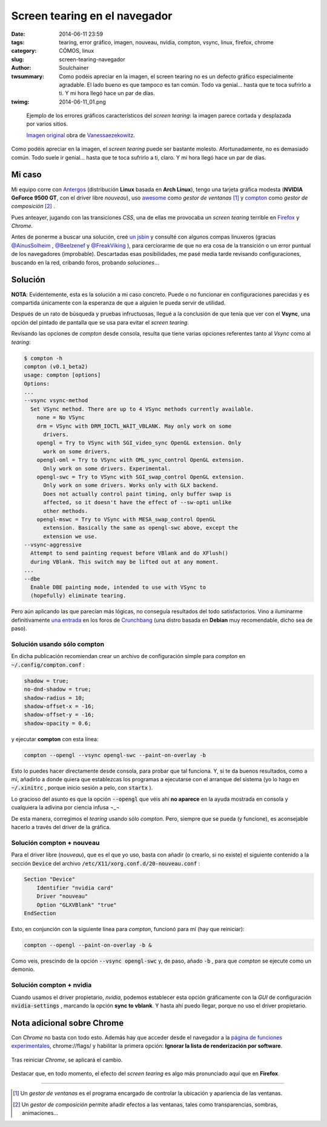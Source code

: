 Screen tearing en el navegador
##############################
:date: 2014-06-11 23:59
:tags: tearing, error gráfico, imagen, nouveau, nvidia, compton, vsync, linux, firefox, chrome
:category: CÓMOS, linux
:slug: screen-tearing-navegador
:author: Soulchainer
:twsummary: Como podéis apreciar en la imagen, el screen tearing no es un
            defecto gráfico especialmente agradable. El lado bueno es que
            tampoco es tan común. Todo va genial... hasta que te toca sufrirlo
            a ti. Y mi hora llegó hace un par de días.

:twimg: 2014-06-11_01.png

.. figure:: {filename}/images/2014/06/2014-06-11_01.png
    :alt: Un ejemplo típico (simulado) de tearing en una imagen.

    Ejemplo de los errores gráficos característicos del *screen tearing*: la
    imagen parece cortada y desplazada por varios sitios.

    `Imagen original`_ obra de `Vanessaezekowitz`_.

Como podéis apreciar en la imagen, el *screen tearing* puede ser bastante
molesto. Afortunadamente, no es demasiado común.
Todo suele ir genial... hasta que te toca sufrirlo a ti, claro. Y mi hora llegó
hace un par de días.

********
 Mi caso
********

Mi equipo corre con `Antergos`_ (distribución **Linux** basada en
**Arch Linux**), tengo una tarjeta gráfica modesta (**NVIDIA GeForce 9500 GT**,
con el driver libre *nouveau*), uso `awesome`_ como *gestor de ventanas* [#]_ y
`compton`_ como *gestor de composición* [#]_ .

Pues anteayer, jugando con las transiciones *CSS*, una de ellas me provocaba un
*screen tearing* terrible en `Firefox`_ y *Chrome*.

Antes de ponerme a buscar una solución, creé `un jsbin`_ y consulté con algunos
compas linuxeros (gracias `@AinusSolheim`_ , `@Beelzenef`_ y `@FreakViking`_ ),
para cerciorarme de que no era cosa de la transición o un error puntual de los
navegadores (improbable). Descartadas esas posibilidades, me pasé media tarde
revisando configuraciones, buscando en la red, cribando foros, probando
*soluciones*...

********
Solución
********

**NOTA**: Evidentemente, esta es la solución a mi caso concreto. Puede o no
funcionar en configuraciones parecidas y es compartida únicamente con la
esperanza de que a alguien le pueda servir de utilidad.

Después de un rato de búsqueda y pruebas infructuosas, llegué a la conclusión
de que tenía que ver con el **Vsync**, una opción del pintado de pantalla que
se usa para evitar el *screen tearing*.

Revisando las opciones de *compton* desde consola, resulta que tiene varias
opciones referentes tanto al *Vsync* como al *tearing*:

.. code-block:: sh

    $ compton -h
    compton (v0.1_beta2)
    usage: compton [options]
    Options:
    ...
    --vsync vsync-method
      Set VSync method. There are up to 4 VSync methods currently available.
        none = No VSync
        drm = VSync with DRM_IOCTL_WAIT_VBLANK. May only work on some
          drivers.
        opengl = Try to VSync with SGI_video_sync OpenGL extension. Only
          work on some drivers.
        opengl-oml = Try to VSync with OML_sync_control OpenGL extension.
          Only work on some drivers. Experimental.
        opengl-swc = Try to VSync with SGI_swap_control OpenGL extension.
          Only work on some drivers. Works only with GLX backend.
          Does not actually control paint timing, only buffer swap is
          affected, so it doesn't have the effect of --sw-opti unlike
          other methods.
        opengl-mswc = Try to VSync with MESA_swap_control OpenGL
          extension. Basically the same as opengl-swc above, except the
          extension we use.
    --vsync-aggressive
      Attempt to send painting request before VBlank and do XFlush()
      during VBlank. This switch may be lifted out at any moment.
    ...
    --dbe
      Enable DBE painting mode, intended to use with VSync to
      (hopefully) eliminate tearing.

Pero aún aplicando las que parecían más lógicas, no conseguía resultados del
todo satisfactorios. Vino a iluminarme definitivamente `una entrada`_ en los
foros de `Crunchbang`_ (una distro basada en **Debian** muy recomendable, dicho
sea de paso).

Solución usando sólo compton
==============================

En dicha publicación recomiendan crear un archivo
de configuración simple para *compton* en :code:`~/.config/compton.conf` :

.. code-block:: sh

    shadow = true;
    no-dnd-shadow = true;
    shadow-radius = 10;
    shadow-offset-x = -16;
    shadow-offset-y = -16;
    shadow-opacity = 0.6;

y ejecutar **compton** con esta línea:

.. code-block:: sh

    compton --opengl --vsync opengl-swc --paint-on-overlay -b

Esto lo puedes hacer directamente desde consola, para probar que tal funciona.
Y, si te da buenos resultados, como a mí, añadirlo a donde quiera que
establezcas los programas a ejecutarse con el arranque del sistema (yo lo hago
en :code:`~/.xinitrc` , porque inicio sesión a pelo, con :code:`startx` ).

Lo gracioso del asunto es que la opción :code:`--opengl` que véis ahí
**no aparece** en la ayuda mostrada en consola y cualquiera la adivina por
ciencia infusa ¬_¬

De esta manera, corregimos el *tearing* usando sólo *compton*. Pero, siempre
que se pueda (y funcione), es aconsejable hacerlo a través del driver de la
gráfica.

Solución compton + nouveau
==========================

Para el driver libre (*nouveau*), que es el que yo uso, basta con añadir (o
crearlo, si no existe) el siguiente contenido a la sección :code:`Device` del
archivo :code:`/etc/X11/xorg.conf.d/20-nouveau.conf` :

.. code-block:: sh

    Section "Device"
        Identifier "nvidia card"
        Driver "nouveau"
        Option "GLXVBlank" "true"
    EndSection

Esto, en conjunción con la siguiente línea para *compton*, funcionó para mí
(hay que reiniciar):

.. code-block:: sh

    compton --opengl --paint-on-overlay -b &

Como veis, prescindo de la opción :code:`--vsync opengl-swc` y, de paso, añado
:code:`-b` , para que *compton* se ejecute como un demonio.

Solución compton + nvidia
=========================

Cuando usamos el driver propietario, *nvidia*, podemos establecer esta opción
gráficamente con la *GUI* de configuración :code:`nvidia-settings` , marcando
la opción **sync to vblank**. Y hasta ahí puedo llegar, porque no uso el driver
propietario.

***************************
Nota adicional sobre Chrome
***************************

Con *Chrome* no basta con todo esto. Además hay que acceder desde el
navegador a la `página de funciones experimentales`_, chrome://flags/ y
habilitar la primera opción:
**Ignorar la lista de renderización por software**.

.. figure:: {filename}/images/2014/06/2014-06-11_02.png
    :alt: Página de funciones experimentales de Chrome.
    :align: center

    Tras reiniciar *Chrome*, se aplicará el cambio.

Destacar que, en todo momento, el efecto del *screen tearing* es algo más
pronunciado aquí que en **Firefox**.


-----

.. _Imagen original: http://commons.wikimedia.org/wiki/File:Tearing_%28simulated%29.jpg
.. _Vanessaezekowitz: http://commons.wikimedia.org/wiki/User:Vanessaezekowitz
.. _Antergos: http://antergos.com/
.. _awesome: http://awesome.naquadah.org/
.. _compton: https://github.com/chjj/compton/
.. _Firefox: http://www.mozilla.org/es-ES/firefox/new/
.. _un jsbin: http://jsbin.com/yohel/4/edit?output
.. _@AinusSolheim: https://www.google.com/+AinusSolheim
.. _@FreakViking: http://doblejotablog.wordpress.com/
.. _@Beelzenef: http://geekstorming.wordpress.com/
.. _una entrada: http://crunchbang.org/forums/viewtopic.php?pid=305816#p305816
.. _Crunchbang: http://crunchbang.org/about/
.. _página de funciones experimentales: chrome://flags/

.. [#] Un *gestor de ventanas* es el programa encargado de controlar la ubicación y apariencia de las ventanas.
.. [#] Un *gestor de composición* permite añadir efectos a las ventanas, tales como transparencias, sombras, animaciones...
